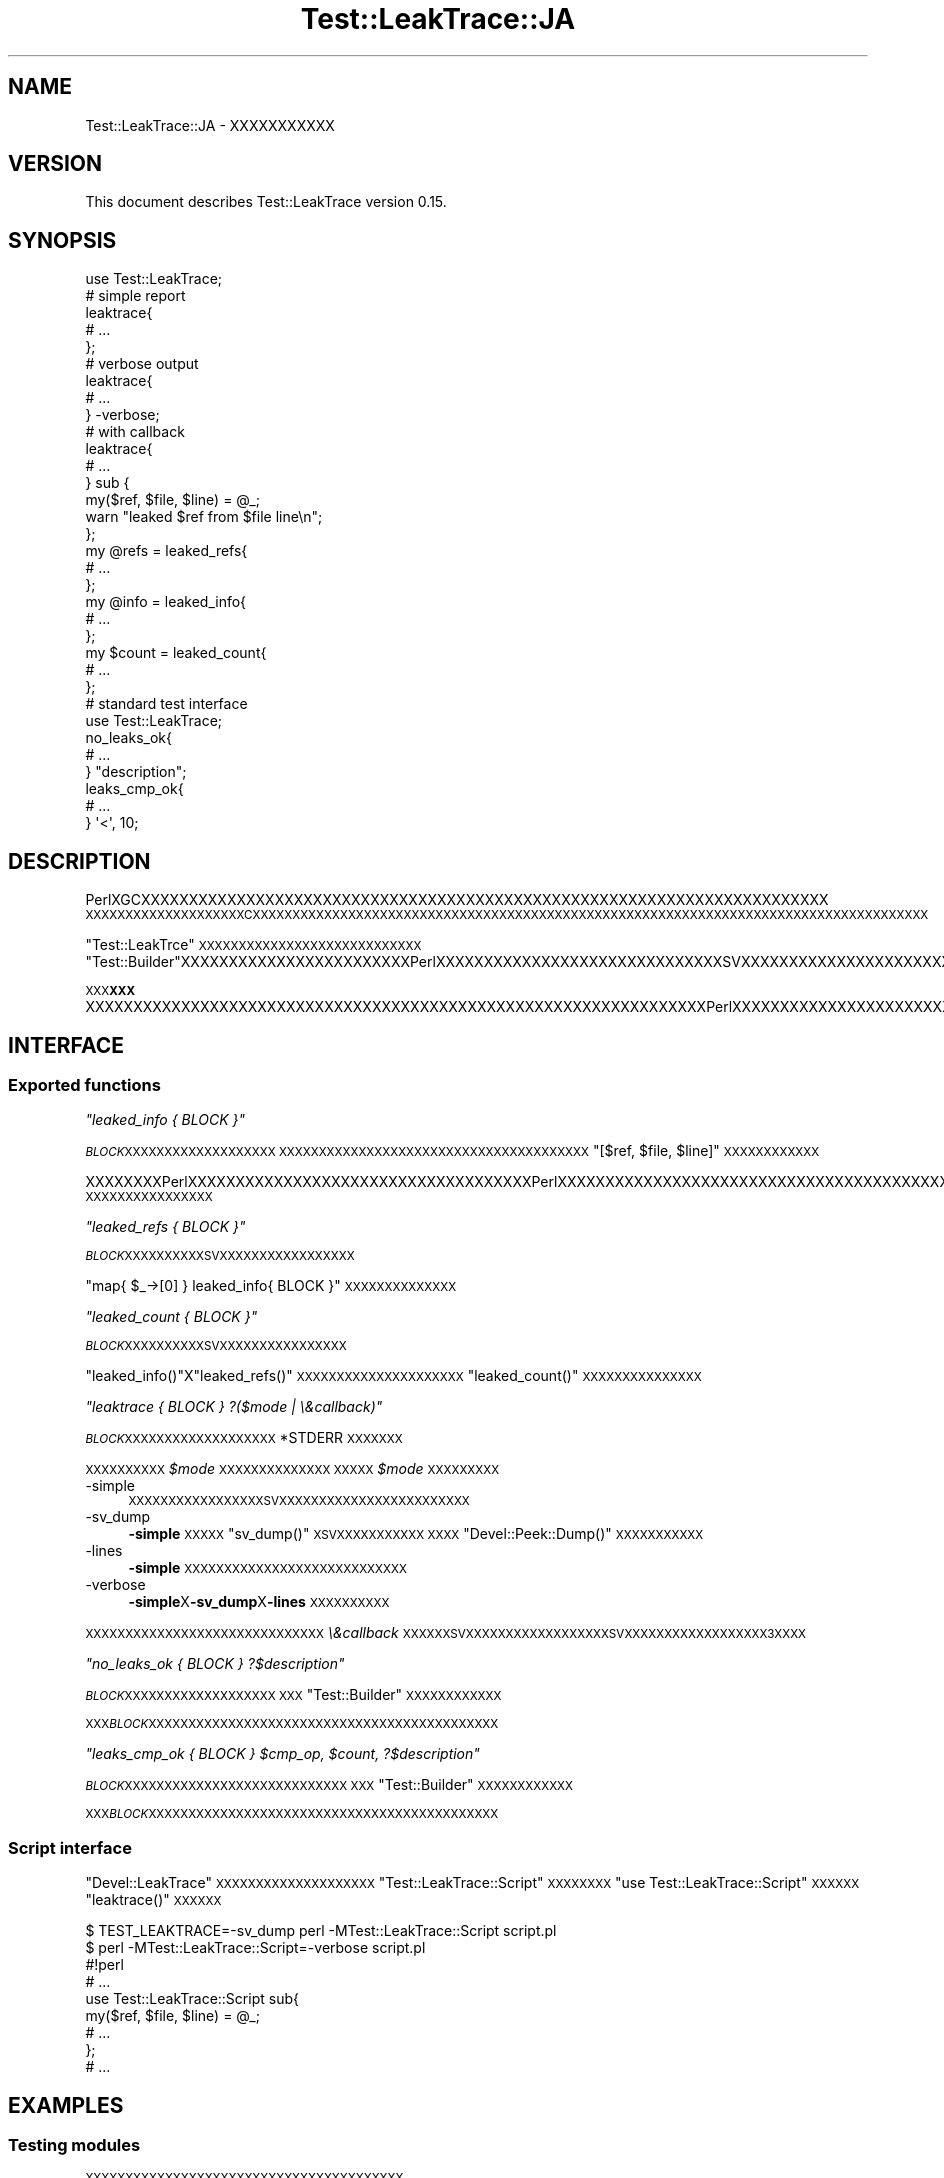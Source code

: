 .\" Automatically generated by Pod::Man 2.28 (Pod::Simple 3.28)
.\"
.\" Standard preamble:
.\" ========================================================================
.de Sp \" Vertical space (when we can't use .PP)
.if t .sp .5v
.if n .sp
..
.de Vb \" Begin verbatim text
.ft CW
.nf
.ne \\$1
..
.de Ve \" End verbatim text
.ft R
.fi
..
.\" Set up some character translations and predefined strings.  \*(-- will
.\" give an unbreakable dash, \*(PI will give pi, \*(L" will give a left
.\" double quote, and \*(R" will give a right double quote.  \*(C+ will
.\" give a nicer C++.  Capital omega is used to do unbreakable dashes and
.\" therefore won't be available.  \*(C` and \*(C' expand to `' in nroff,
.\" nothing in troff, for use with C<>.
.tr \(*W-
.ds C+ C\v'-.1v'\h'-1p'\s-2+\h'-1p'+\s0\v'.1v'\h'-1p'
.ie n \{\
.    ds -- \(*W-
.    ds PI pi
.    if (\n(.H=4u)&(1m=24u) .ds -- \(*W\h'-12u'\(*W\h'-12u'-\" diablo 10 pitch
.    if (\n(.H=4u)&(1m=20u) .ds -- \(*W\h'-12u'\(*W\h'-8u'-\"  diablo 12 pitch
.    ds L" ""
.    ds R" ""
.    ds C` ""
.    ds C' ""
'br\}
.el\{\
.    ds -- \|\(em\|
.    ds PI \(*p
.    ds L" ``
.    ds R" ''
.    ds C`
.    ds C'
'br\}
.\"
.\" Escape single quotes in literal strings from groff's Unicode transform.
.ie \n(.g .ds Aq \(aq
.el       .ds Aq '
.\"
.\" If the F register is turned on, we'll generate index entries on stderr for
.\" titles (.TH), headers (.SH), subsections (.SS), items (.Ip), and index
.\" entries marked with X<> in POD.  Of course, you'll have to process the
.\" output yourself in some meaningful fashion.
.\"
.\" Avoid warning from groff about undefined register 'F'.
.de IX
..
.nr rF 0
.if \n(.g .if rF .nr rF 1
.if (\n(rF:(\n(.g==0)) \{
.    if \nF \{
.        de IX
.        tm Index:\\$1\t\\n%\t"\\$2"
..
.        if !\nF==2 \{
.            nr % 0
.            nr F 2
.        \}
.    \}
.\}
.rr rF
.\"
.\" Accent mark definitions (@(#)ms.acc 1.5 88/02/08 SMI; from UCB 4.2).
.\" Fear.  Run.  Save yourself.  No user-serviceable parts.
.    \" fudge factors for nroff and troff
.if n \{\
.    ds #H 0
.    ds #V .8m
.    ds #F .3m
.    ds #[ \f1
.    ds #] \fP
.\}
.if t \{\
.    ds #H ((1u-(\\\\n(.fu%2u))*.13m)
.    ds #V .6m
.    ds #F 0
.    ds #[ \&
.    ds #] \&
.\}
.    \" simple accents for nroff and troff
.if n \{\
.    ds ' \&
.    ds ` \&
.    ds ^ \&
.    ds , \&
.    ds ~ ~
.    ds /
.\}
.if t \{\
.    ds ' \\k:\h'-(\\n(.wu*8/10-\*(#H)'\'\h"|\\n:u"
.    ds ` \\k:\h'-(\\n(.wu*8/10-\*(#H)'\`\h'|\\n:u'
.    ds ^ \\k:\h'-(\\n(.wu*10/11-\*(#H)'^\h'|\\n:u'
.    ds , \\k:\h'-(\\n(.wu*8/10)',\h'|\\n:u'
.    ds ~ \\k:\h'-(\\n(.wu-\*(#H-.1m)'~\h'|\\n:u'
.    ds / \\k:\h'-(\\n(.wu*8/10-\*(#H)'\z\(sl\h'|\\n:u'
.\}
.    \" troff and (daisy-wheel) nroff accents
.ds : \\k:\h'-(\\n(.wu*8/10-\*(#H+.1m+\*(#F)'\v'-\*(#V'\z.\h'.2m+\*(#F'.\h'|\\n:u'\v'\*(#V'
.ds 8 \h'\*(#H'\(*b\h'-\*(#H'
.ds o \\k:\h'-(\\n(.wu+\w'\(de'u-\*(#H)/2u'\v'-.3n'\*(#[\z\(de\v'.3n'\h'|\\n:u'\*(#]
.ds d- \h'\*(#H'\(pd\h'-\w'~'u'\v'-.25m'\f2\(hy\fP\v'.25m'\h'-\*(#H'
.ds D- D\\k:\h'-\w'D'u'\v'-.11m'\z\(hy\v'.11m'\h'|\\n:u'
.ds th \*(#[\v'.3m'\s+1I\s-1\v'-.3m'\h'-(\w'I'u*2/3)'\s-1o\s+1\*(#]
.ds Th \*(#[\s+2I\s-2\h'-\w'I'u*3/5'\v'-.3m'o\v'.3m'\*(#]
.ds ae a\h'-(\w'a'u*4/10)'e
.ds Ae A\h'-(\w'A'u*4/10)'E
.    \" corrections for vroff
.if v .ds ~ \\k:\h'-(\\n(.wu*9/10-\*(#H)'\s-2\u~\d\s+2\h'|\\n:u'
.if v .ds ^ \\k:\h'-(\\n(.wu*10/11-\*(#H)'\v'-.4m'^\v'.4m'\h'|\\n:u'
.    \" for low resolution devices (crt and lpr)
.if \n(.H>23 .if \n(.V>19 \
\{\
.    ds : e
.    ds 8 ss
.    ds o a
.    ds d- d\h'-1'\(ga
.    ds D- D\h'-1'\(hy
.    ds th \o'bp'
.    ds Th \o'LP'
.    ds ae ae
.    ds Ae AE
.\}
.rm #[ #] #H #V #F C
.\" ========================================================================
.\"
.IX Title "Test::LeakTrace::JA 3pm"
.TH Test::LeakTrace::JA 3pm "2014-11-14" "perl v5.20.2" "User Contributed Perl Documentation"
.\" For nroff, turn off justification.  Always turn off hyphenation; it makes
.\" way too many mistakes in technical documents.
.if n .ad l
.nh
.SH "NAME"
Test::LeakTrace::JA \- XXXXXXXXXXX
.SH "VERSION"
.IX Header "VERSION"
This document describes Test::LeakTrace version 0.15.
.SH "SYNOPSIS"
.IX Header "SYNOPSIS"
.Vb 1
\&        use Test::LeakTrace;
\&
\&        # simple report
\&        leaktrace{
\&                # ...
\&        };
\&
\&        # verbose output
\&        leaktrace{
\&                # ...
\&        } \-verbose;
\&
\&        # with callback
\&        leaktrace{
\&                # ...
\&        } sub {
\&                my($ref, $file, $line) = @_;
\&                warn "leaked $ref from $file line\en";
\&        };
\&
\&        my @refs = leaked_refs{
\&                # ...
\&        };
\&        my @info = leaked_info{
\&                # ...
\&        };
\&
\&        my $count = leaked_count{
\&                # ...
\&        };
\&
\&        # standard test interface
\&        use Test::LeakTrace;
\&
\&        no_leaks_ok{
\&                # ...
\&        } "description";
\&
\&        leaks_cmp_ok{
\&                # ...
\&        } \*(Aq<\*(Aq, 10;
.Ve
.SH "DESCRIPTION"
.IX Header "DESCRIPTION"
PerlXGCXXXXXXXXXXXXXXXXXXXXXXXXXXXXXXXXXXXXXXXXXXXXXXXXXXXXXXXXXXXXXXXXXXXXXXXX
\&\s-1XXXXXXXXXXXXXXXXXXXXCXXXXXXXXXXXXXXXXXXXXXXXXXXXXXXXXXXXXXXXXXXXXXXXXXXXXXXXXXXXXXXXXXXXXXXXXXXXXXXXXXXXXX\s0
.PP
\&\f(CW\*(C`Test::LeakTrce\*(C'\fR\s-1XXXXXXXXXXXXXXXXXXXXXXXXXXXX\s0\f(CW\*(C`Test::Builder\*(C'\fRXXXXXXXXXXXXXXXXXXXXXXXXPerlXXXXXXXXXXXXXXXXXXXXXXXXXXXXXXSVXXXXXXXXXXXXXXXXXXXXXXXXXXXXXXXXXXXXXXXXXPerlXXXXXXXXXXXXXXXXXSXXXXXXPerlXXXXXXXXXXXXXXXXXXXXXXXXXXX
.PP
\&\s-1XXX\s0\fB\s-1XXX\s0\fRXXXXXXXXXXXXXXXXXXXXXXXXXXXXXXXXXXXXXXXXXXXXXXXXXXXXXXXXXXXXXXXXXPerlXXXXXXXXXXXXXXXXXXXXXXXXXXXXXXXXXXXXXXXXXXXXXXXXXXXXXXXXXXXXXXXXXXXXXXXXXXXXXXXXXXXXXXXXXXXXXXXXXXXXXXXXXXXXXXXXXXXXXXXXXXXXXXXXXXXXXXXXXXXXXXXXX
.SH "INTERFACE"
.IX Header "INTERFACE"
.SS "Exported functions"
.IX Subsection "Exported functions"
\fI\f(CI\*(C`leaked_info { BLOCK }\*(C'\fI\fR
.IX Subsection "leaked_info { BLOCK }"
.PP
\&\fI\s-1BLOCK\s0\fR\s-1XXXXXXXXXXXXXXXXXXX
XXXXXXXXXXXXXXXXXXXXXXXXXXXXXXXXXXXXXXX\s0\f(CW\*(C`[$ref, $file, $line]\*(C'\fR\s-1XXXXXXXXXXXX\s0
.PP
XXXXXXXXPerlXXXXXXXXXXXXXXXXXXXXXXXXXXXXXXXXXXXXPerlXXXXXXXXXXXXXXXXXXXXXXXXXXXXXXXXXXXXXXXXXXXXXXXXXXXXXXXXXXXXXXXXXXXXXXXXXXXXXXXXXXXXXXXXXXXXXPerlXXXXXXXXXXXXXXXXXXXXX\f(CW\*(C`Data::Dumper\*(C'\fR\s-1XXXXXXXXXXXXXXXX\s0
.PP
\fI\f(CI\*(C`leaked_refs { BLOCK }\*(C'\fI\fR
.IX Subsection "leaked_refs { BLOCK }"
.PP
\&\fI\s-1BLOCK\s0\fR\s-1XXXXXXXXXXSVXXXXXXXXXXXXXXXXX\s0
.PP
\&\f(CW\*(C`map{ $_\->[0] } leaked_info{ BLOCK }\*(C'\fR\s-1XXXXXXXXXXXXXX\s0
.PP
\fI\f(CI\*(C`leaked_count { BLOCK }\*(C'\fI\fR
.IX Subsection "leaked_count { BLOCK }"
.PP
\&\fI\s-1BLOCK\s0\fR\s-1XXXXXXXXXXSVXXXXXXXXXXXXXXXX\s0
.PP
\&\f(CW\*(C`leaked_info()\*(C'\fRX\f(CW\*(C`leaked_refs()\*(C'\fR\s-1XXXXXXXXXXXXXXXXXXXXX
\&\s0\f(CW\*(C`leaked_count()\*(C'\fR\s-1XXXXXXXXXXXXXXX\s0
.PP
\fI\f(CI\*(C`leaktrace { BLOCK } ?($mode | \e&callback)\*(C'\fI\fR
.IX Subsection "leaktrace { BLOCK } ?($mode | &callback)"
.PP
\&\fI\s-1BLOCK\s0\fR\s-1XXXXXXXXXXXXXXXXXXX\s0\f(CW*STDERR\fR\s-1XXXXXXX\s0
.PP
\&\s-1XXXXXXXXXX\s0\fI\f(CI$mode\fI\fR\s-1XXXXXXXXXXXXXX
XXXXX\s0\fI\f(CI$mode\fI\fR\s-1XXXXXXXXX\s0
.IP "\-simple" 4
.IX Item "-simple"
\&\s-1XXXXXXXXXXXXXXXXXSVXXXXXXXXXXXXXXXXXXXXXXXX\s0
.IP "\-sv_dump" 4
.IX Item "-sv_dump"
\&\fB\-simple\fR\s-1XXXXX\s0\f(CW\*(C`sv_dump()\*(C'\fR\s-1XSVXXXXXXXXXXX
XXXX\s0\f(CW\*(C`Devel::Peek::Dump()\*(C'\fR\s-1XXXXXXXXXXX\s0
.IP "\-lines" 4
.IX Item "-lines"
\&\fB\-simple\fR\s-1XXXXXXXXXXXXXXXXXXXXXXXXXXXX\s0
.IP "\-verbose" 4
.IX Item "-verbose"
\&\fB\-simple\fRX\fB\-sv_dump\fRX\fB\-lines\fR\s-1XXXXXXXXXX\s0
.PP
\&\s-1XXXXXXXXXXXXXXXXXXXXXXXXXXXXXX
\&\s0\fI\e&callback\fR\s-1XXXXXXSVXXXXXXXXXXXXXXXXXXSVXXXXXXXXXXXXXXXXXX3XXXX\s0
.PP
\fI\f(CI\*(C`no_leaks_ok { BLOCK } ?$description\*(C'\fI\fR
.IX Subsection "no_leaks_ok { BLOCK } ?$description"
.PP
\&\fI\s-1BLOCK\s0\fR\s-1XXXXXXXXXXXXXXXXXXX
XXX\s0\f(CW\*(C`Test::Builder\*(C'\fR\s-1XXXXXXXXXXXX\s0
.PP
\&\s-1XXX\s0\fI\s-1BLOCK\s0\fR\s-1XXXXXXXXXXXXXXXXXXXXXXXXXXXXXXXXXXXXXXXXXXXX\s0
.PP
\fI\f(CI\*(C`leaks_cmp_ok { BLOCK } $cmp_op, $count, ?$description\*(C'\fI\fR
.IX Subsection "leaks_cmp_ok { BLOCK } $cmp_op, $count, ?$description"
.PP
\&\fI\s-1BLOCK\s0\fR\s-1XXXXXXXXXXXXXXXXXXXXXXXXXXXX
XXX\s0\f(CW\*(C`Test::Builder\*(C'\fR\s-1XXXXXXXXXXXX\s0
.PP
\&\s-1XXX\s0\fI\s-1BLOCK\s0\fR\s-1XXXXXXXXXXXXXXXXXXXXXXXXXXXXXXXXXXXXXXXXXXXX\s0
.SS "Script interface"
.IX Subsection "Script interface"
\&\f(CW\*(C`Devel::LeakTrace\*(C'\fR\s-1XXXXXXXXXXXXXXXXXXXX\s0\f(CW\*(C`Test::LeakTrace::Script\*(C'\fR\s-1XXXXXXXX\s0\f(CW\*(C`use Test::LeakTrace::Script\*(C'\fR\s-1XXXXXX\s0\f(CW\*(C`leaktrace()\*(C'\fR\s-1XXXXXX\s0
.PP
.Vb 2
\&        $ TEST_LEAKTRACE=\-sv_dump perl \-MTest::LeakTrace::Script script.pl
\&        $ perl \-MTest::LeakTrace::Script=\-verbose script.pl
\&
\&        #!perl
\&        # ...
\&
\&        use Test::LeakTrace::Script sub{
\&                my($ref, $file, $line) = @_;
\&                # ...
\&        };
\&
\&        # ...
.Ve
.SH "EXAMPLES"
.IX Header "EXAMPLES"
.SS "Testing modules"
.IX Subsection "Testing modules"
\&\s-1XXXXXXXXXXXXXXXXXXXXXXXXXXXXXXXXXXXXXXXX\s0
.PP
.Vb 5
\&        #!perl \-w
\&        use strict;
\&        use constant HAS_LEAKTRACE => eval{ require Test::LeakTrace };
\&        use Test::More HAS_LEAKTRACE ? (tests => 1) : (skip_all => \*(Aqrequire Test::LeakTrace\*(Aq);
\&        use Test::LeakTrace;
\&
\&        use Some::Module;
\&
\&        leaks_cmp_ok{
\&                my $o = Some::Module\->new();
\&                $o\->something();
\&                $o\->something_else();
\&        } \*(Aq<\*(Aq, 1;
.Ve
.SH "GUTS"
.IX Header "GUTS"
\&\f(CW\*(C`Test::LeakTrace\*(C'\fRXXXXXXXXXXXXXXXXXXXPerlXXXXXSVXXXXXXXXXXXXXXXXXXXXXX\fIsv.c\fR\s-1XXXXXXXXXX
XXXXXXXXX\s0\fIsv.c\fR\s-1XXX\s0\f(CW\*(C`S_visit()\*(C'\fR\s-1XXXXXXXXXXXXXXXXXXXX\s0
.PP
\&\s-1XXXXXXXXXXXXXXXXXXXXXXXXXXXXXXXXXXXXXXXXXXXXXXXXXXXXXXXXXXXXXXXXXXXXXXXXXSVXXXXXXXXXXXXXXXXXXXXXXXXXXXXXXXXXXXXXXXXXXXXXXXXXXXXXXXXXXSVXXXXXXXXXXXXXXXXXXXXXXXXXXXXXXSVXXXXXXXXXXXXXXXXXXXXXXXXXXXSVXXXXXXXXXXXXXXXXXXXXXXXXXXXXXXXXXXXXXXXXXXXXXXXXXXXXXXXXXXX\s0
XXXXXPerlXXXXXXXXXXXXXXXXXX
.PP
.Vb 5
\&        my %used_sv;
\&        foreach my $sv(@ARENA){
\&                $used_sv{$sv}++;
\&        }
\&        $block\->();
\&
\&        my @leaked
\&        foreach my $sv(@ARENA){
\&                if(not exists $used_sv{$sv}){
\&                        push @leaked, $sv;
\&                }
\&        }
\&        say \*(Aqleaked count: \*(Aq, scalar @leaked;
.Ve
.PP
\&\s-1XXXXXSVXXXXXXXXXXXXXXXXXXXX\s0\f(CW\*(C`leaked_refs()\*(C'\fRX\f(CW\*(C`leaked_count()\*(C'\fR\s-1XXXXXXXXXXXXXXSVXXXXXXXXXXXXX\s0
.PP
XXXXXXXXXSVXXXXXXXXXXXXXXXXXXXXXXXXXXXXXXXXXXXXXXXXXXXPerl 5.10XXXXSVXXXXXXXXXXXXXXXXXXXXXXXXXXXXXXXXXXXXXXXXXXXXXXXXXXXXXXXXXXXXX\f(CW\*(C`\-DDEBUG_LEAKING_SCALARS\*(C'\fRXXXXPerlXXXXXXXXXXXXXXX
.PP
\&\s-1XXXX\s0\f(CW\*(C`Test::LeakTrace\*(C'\fR\s-1XXXXXXX\s0\f(CW\*(C`PL_runops\*(C'\fRXXXXXXPerl VMXOPXXXXXXXX1XXXXXXXXXXXXXXXXXXXXXXXXXXXXXXXXXXXXXX1XXXXXXXXXXXXXXXXXXXXXXXXXXXXXXXXXXXXXXXXXXXXXXXXPerlXXXXXXXXXXXXXXXXXXXXXXXXXXXXXXXXXXXXXXXXXXXXXXXXXXXXXXXXXXXXXX
.PP
\&\s-1XXX\s0\f(CW\*(C`no_leaks_ok()\*(C'\fR\s-1XXXXXXXXXXXX\s0\f(CW\*(C`leaked_count()\*(C'\fR\s-1XXXXXXSVXXXXXXXXXXXXXXXXXXXXXXXXXXXXXX\s0\f(CW\*(C`leaktrace()\*(C'\fR\s-1XXXXXXXXXXXXXXXXXXXXXXXXXXXXXXXXXXX\s0
.SH "DEPENDENCIES"
.IX Header "DEPENDENCIES"
Perl 5.8.1 or later, and a C compiler.
.SH "CAVEATS"
.IX Header "CAVEATS"
\&\f(CW\*(C`Test::LeakTrace\*(C'\fRX\f(CW\*(C`Devel::Cover\*(C'\fR\s-1XXXXXXXXXXXXXXXX
XXXXXX\s0\f(CW\*(C`Devel::Cover\*(C'\fR\s-1XXXXXXXXXXXXXXXXXXXXXXXXXXXXXXXXXXXXXXXXX\s0
.SH "BUGS"
.IX Header "BUGS"
No bugs have been reported.
.PP
Please report any bugs or feature requests to the author.
.SH "SEE ALSO"
.IX Header "SEE ALSO"
Devel::LeakTrace.
.PP
Devel::LeakTrace::Fast.
.PP
Test::TraceObject.
.PP
Test::Weak.
.PP
For guts:
.PP
perlguts.
.PP
perlhack.
.PP
sv.c.
.SH "AUTHOR"
.IX Header "AUTHOR"
Goro Fuji <gfuji(at)cpan.org>.
.SH "LICENSE AND COPYRIGHT"
.IX Header "LICENSE AND COPYRIGHT"
Copyright (c) 2009, Goro Fuji. Some rights reserved.
.PP
This library is free software; you can redistribute it and/or modify
it under the same terms as Perl itself.
